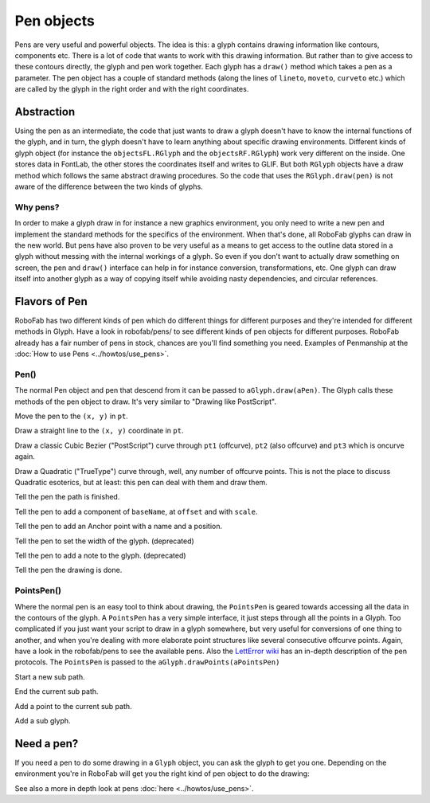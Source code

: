 Pen objects
===========

Pens are very useful and powerful objects. The idea is this: a glyph contains drawing information like contours, components etc. There is a lot of code that wants to work with this drawing information. But rather than to give access to these contours directly, the glyph and pen work together. Each glyph has a ``draw()`` method which takes a pen as a parameter. The pen object has a couple of standard methods (along the lines of ``lineto``, ``moveto``, ``curveto`` etc.) which are called by the glyph in the right order and with the right coordinates.

Abstraction
-----------

Using the pen as an intermediate, the code that just wants to draw a glyph doesn't have to know the internal functions of the glyph, and in turn, the glyph doesn't have to learn anything about specific drawing environments. Different kinds of glyph object (for instance the ``objectsFL.RGlyph`` and the ``objectsRF.RGlyph``) work very different on the inside. One stores data in FontLab, the other stores the coordinates itself and writes to GLIF. But both ``RGlyph`` objects have a draw method which follows the same abstract drawing procedures. So the code that uses the ``RGlyph.draw(pen)`` is not aware of the difference between the two kinds of glyphs.

Why pens?
^^^^^^^^^

In order to make a glyph draw in for instance a new graphics environment, you only need to write a new pen and implement the standard methods for the specifics of the environment. When that's done, all RoboFab glyphs can draw in the new world. But pens have also proven to be very useful as a means to get access to the outline data stored in a glyph without messing with the internal workings of a glyph. So even if you don't want to actually draw something on screen, the pen and ``draw()`` interface can help in for instance conversion, transformations, etc. One glyph can draw itself into another glyph as a way of copying itself while avoiding nasty dependencies, and circular references.

Flavors of Pen
--------------

RoboFab has two different kinds of pen which do different things for different purposes and they're intended for different methods in Glyph. Have a look in robofab/pens/ to see different kinds of pen objects for different purposes. RoboFab already has a fair number of pens in stock, chances are you'll find something you need. Examples of Penmanship at the :doc:`How to use Pens <../howtos/use_pens>`.

Pen()
^^^^^

The normal Pen object and pen that descend from it can be passed to ``aGlyph.draw(aPen)``. The Glyph calls these methods of the pen object to draw. It's very similar to "Drawing like PostScript".

.. py:function:: moveTo(pt, smooth=False)

Move the pen to the ``(x, y)`` in ``pt``.

.. py:function:: lineTo(pt, smooth=False)

Draw a straight line to the ``(x, y)`` coordinate in ``pt``.

.. py:function:: curveTo(pt1, pt2, pt3, smooth=False)

Draw a classic Cubic Bezier ("PostScript") curve through ``pt1`` (offcurve), ``pt2`` (also offcurve) and ``pt3`` which is oncurve again.

.. py:function:: qCurveTo(*pts, **kwargs)

Draw a Quadratic ("TrueType") curve through, well, any number of offcurve points. This is not the place to discuss Quadratic esoterics, but at least: this pen can deal with them and draw them.

.. py:function:: closePath

Tell the pen the path is finished.

.. py:function:: addComponent(baseName, offset=(0, 0), scale=(1, 1))

Tell the pen to add a component of ``baseName``, at ``offset`` and with ``scale``.

.. py:function:: addAnchor(name, (x, y))

Tell the pen to add an Anchor point with a name and a position.

.. py:function:: setWidth(width)

Tell the pen to set the width of the glyph. (deprecated)

.. py:function:: setNote(note)

Tell the pen to add a note to the glyph. (deprecated)

.. py:function:: doneDrawing

Tell the pen the drawing is done.

PointsPen()
^^^^^^^^^^^

Where the normal pen is an easy tool to think about drawing, the ``PointsPen`` is geared towards accessing all the data in the contours of the glyph. A ``PointsPen`` has a very simple interface, it just steps through all the points in a Glyph. Too complicated if you just want your script to draw in a glyph somewhere, but very useful for conversions of one thing to another, and when you're dealing with more elaborate point structures like several consecutive offcurve points. Again, have a look in the robofab/pens to see the available pens. Also the `LettError wiki <#>`_ has an in-depth description of the pen protocols. The ``PointsPen`` is passed to the ``aGlyph.drawPoints(aPointsPen)``

.. py:function:: beginPath

Start a new sub path.

.. py:function:: endPath

End the current sub path.

.. py:function:: addPoint(pt, segmentType=None, smooth=False, name=None, **kwargs)

Add a point to the current sub path.

.. py:function:: addComponent(self, baseGlyphName, transformation)

Add a sub glyph.

Need a pen?
-----------

If you need a pen to do some drawing in a ``Glyph`` object, you can ask the glyph to get you one. Depending on the environment you're in RoboFab will get you the right kind of pen object to do the drawing:

.. showcode:: ../../examples/objects/pen_00.py
 
See also a more in depth look at pens :doc:`here <../howtos/use_pens>`.
